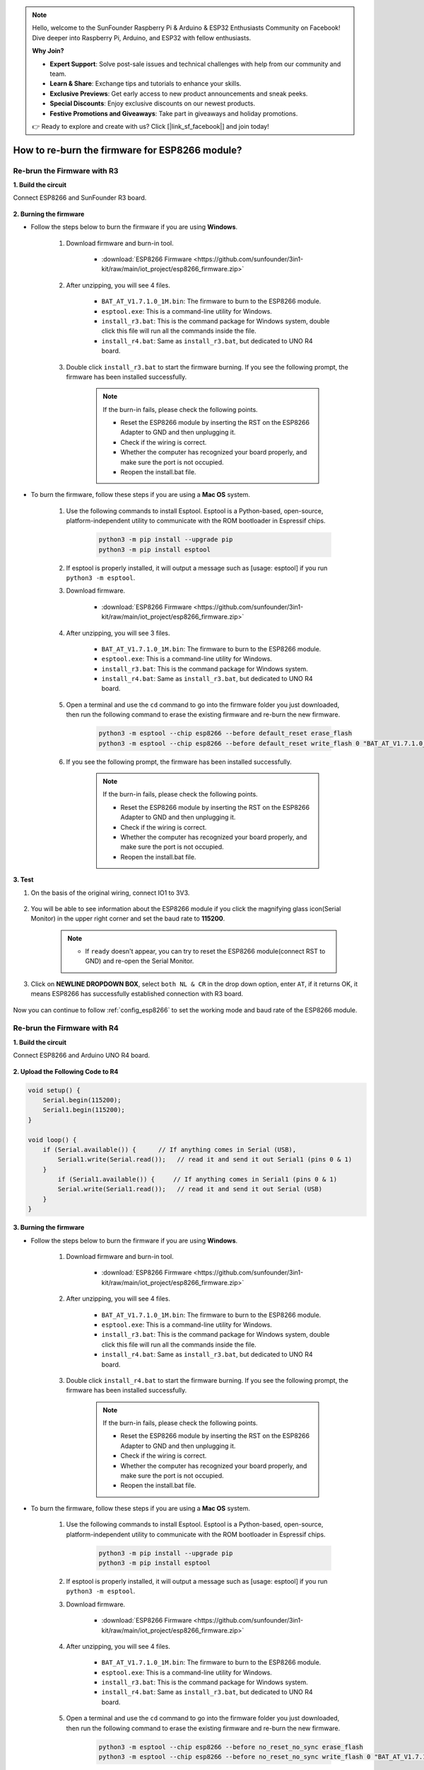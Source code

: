 .. note::

    Hello, welcome to the SunFounder Raspberry Pi & Arduino & ESP32 Enthusiasts Community on Facebook! Dive deeper into Raspberry Pi, Arduino, and ESP32 with fellow enthusiasts.

    **Why Join?**

    - **Expert Support**: Solve post-sale issues and technical challenges with help from our community and team.
    - **Learn & Share**: Exchange tips and tutorials to enhance your skills.
    - **Exclusive Previews**: Get early access to new product announcements and sneak peeks.
    - **Special Discounts**: Enjoy exclusive discounts on our newest products.
    - **Festive Promotions and Giveaways**: Take part in giveaways and holiday promotions.

    👉 Ready to explore and create with us? Click [|link_sf_facebook|] and join today!

.. _burn_firmware:

How to re-burn the firmware for ESP8266 module?
=====================================================


Re-brun the Firmware with R3
---------------------------------------

**1. Build the circuit**

Connect ESP8266 and SunFounder R3 board.

    .. image:: img/connect_esp8266.png
        :width: 800

**2. Burning the firmware**

* Follow the steps below to burn the firmware if you are using **Windows**.

    #. Download firmware and burn-in tool.

        * :download:`ESP8266 Firmware <https://github.com/sunfounder/3in1-kit/raw/main/iot_project/esp8266_firmware.zip>`

    #. After unzipping, you will see 4 files.

        .. .. image:: img/bat_firmware.png
    
        * ``BAT_AT_V1.7.1.0_1M.bin``: The firmware to burn to the ESP8266 module.
        * ``esptool.exe``: This is a command-line utility for Windows.
        * ``install_r3.bat``: This is the command package for Windows system, double click this file will run all the commands inside the file.
        * ``install_r4.bat``: Same as ``install_r3.bat``, but dedicated to UNO R4 board.

    #. Double click ``install_r3.bat`` to start the firmware burning. If you see the following prompt, the firmware has been installed successfully.

        .. image:: img/install_firmware.png

        .. note::
            If the burn-in fails, please check the following points.

            * Reset the ESP8266 module by inserting the RST on the ESP8266 Adapter to GND and then unplugging it.
            * Check if the wiring is correct.
            * Whether the computer has recognized your board properly, and make sure the port is not occupied.
            * Reopen the install.bat file.

* To burn the firmware, follow these steps if you are using a **Mac OS** system.

    #. Use the following commands to install Esptool. Esptool is a Python-based, open-source, platform-independent utility to communicate with the ROM bootloader in Espressif chips.

        .. code-block::

            python3 -m pip install --upgrade pip
            python3 -m pip install esptool

    #. If esptool is properly installed, it will output a message such as [usage: esptool] if you run ``python3 -m esptool``.

    #. Download firmware.

        * :download:`ESP8266 Firmware <https://github.com/sunfounder/3in1-kit/raw/main/iot_project/esp8266_firmware.zip>`

    #. After unzipping, you will see 3 files.

        .. image:: img/bat_firmware.png

        * ``BAT_AT_V1.7.1.0_1M.bin``: The firmware to burn to the ESP8266 module.
        * ``esptool.exe``: This is a command-line utility for Windows.
        * ``install_r3.bat``: This is the command package for Windows system.
        * ``install_r4.bat``: Same as ``install_r3.bat``, but dedicated to UNO R4 board.


    #. Open a terminal and use the ``cd`` command to go into the firmware folder you just downloaded, then run the following command to erase the existing firmware and re-burn the new firmware.

        .. code-block::

            python3 -m esptool --chip esp8266 --before default_reset erase_flash
            python3 -m esptool --chip esp8266 --before default_reset write_flash 0 "BAT_AT_V1.7.1.0_1M.bin"

    #. If you see the following prompt, the firmware has been installed successfully.

        .. image:: img/install_firmware_macos.png

        .. note::
            If the burn-in fails, please check the following points.

            * Reset the ESP8266 module by inserting the RST on the ESP8266 Adapter to GND and then unplugging it.
            * Check if the wiring is correct.
            * Whether the computer has recognized your board properly, and make sure the port is not occupied.
            * Reopen the install.bat file.

**3. Test**

#. On the basis of the original wiring, connect IO1 to 3V3.

    .. image:: img/connect_esp826612.png
        :width: 800

#. You will be able to see information about the ESP8266 module if you click the magnifying glass icon(Serial Monitor) in the upper right corner and set the baud rate to **115200**.

    .. image:: img/sp20220524113020.png

    .. note::

        * If ``ready`` doesn't appear, you can try to reset the ESP8266 module(connect RST to GND) and re-open the Serial Monitor.

#. Click on **NEWLINE DROPDOWN BOX**, select ``both NL & CR`` in the drop down option, enter ``AT``, if it returns OK, it means ESP8266 has successfully established connection with R3 board.

    .. image:: img/sp20220524113702.png

Now you can continue to follow :ref:`config_esp8266` to set the working mode and baud rate of the ESP8266 module.



Re-brun the Firmware with R4
---------------------------------------



**1. Build the circuit**

Connect ESP8266 and Arduino UNO R4 board.

    .. image:: img/faq_at_burn_bb.jpg
        :width: 800

**2. Upload the Following Code to R4**

.. code-block:: Arduino

    void setup() {
        Serial.begin(115200);
        Serial1.begin(115200);
    }

    void loop() {
        if (Serial.available()) {      // If anything comes in Serial (USB),
            Serial1.write(Serial.read());   // read it and send it out Serial1 (pins 0 & 1)
        }
            if (Serial1.available()) {     // If anything comes in Serial1 (pins 0 & 1)
            Serial.write(Serial1.read());   // read it and send it out Serial (USB)
        }
    }

**3. Burning the firmware**

* Follow the steps below to burn the firmware if you are using **Windows**.

    #. Download firmware and burn-in tool.

        * :download:`ESP8266 Firmware <https://github.com/sunfounder/3in1-kit/raw/main/iot_project/esp8266_firmware.zip>`

    #. After unzipping, you will see 4 files.

        .. .. image:: img/bat_firmware.png
    
        * ``BAT_AT_V1.7.1.0_1M.bin``: The firmware to burn to the ESP8266 module.
        * ``esptool.exe``: This is a command-line utility for Windows.
        * ``install_r3.bat``: This is the command package for Windows system, double click this file will run all the commands inside the file.
        * ``install_r4.bat``: Same as ``install_r3.bat``, but dedicated to UNO R4 board.

    #. Double click ``install_r4.bat`` to start the firmware burning. If you see the following prompt, the firmware has been installed successfully.

        .. image:: img/install_firmware.png

        .. note::
            If the burn-in fails, please check the following points.

            * Reset the ESP8266 module by inserting the RST on the ESP8266 Adapter to GND and then unplugging it.
            * Check if the wiring is correct.
            * Whether the computer has recognized your board properly, and make sure the port is not occupied.
            * Reopen the install.bat file.

* To burn the firmware, follow these steps if you are using a **Mac OS** system.

    #. Use the following commands to install Esptool. Esptool is a Python-based, open-source, platform-independent utility to communicate with the ROM bootloader in Espressif chips.

        .. code-block::

            python3 -m pip install --upgrade pip
            python3 -m pip install esptool

    #. If esptool is properly installed, it will output a message such as [usage: esptool] if you run ``python3 -m esptool``.

    #. Download firmware.

        * :download:`ESP8266 Firmware <https://github.com/sunfounder/3in1-kit/raw/main/iot_project/esp8266_firmware.zip>`

    #. After unzipping, you will see 4 files.

        .. .. image:: img/bat_firmware.png

        * ``BAT_AT_V1.7.1.0_1M.bin``: The firmware to burn to the ESP8266 module.
        * ``esptool.exe``: This is a command-line utility for Windows.
        * ``install_r3.bat``: This is the command package for Windows system.
        * ``install_r4.bat``: Same as ``install_r3.bat``, but dedicated to UNO R4 board.


    #. Open a terminal and use the ``cd`` command to go into the firmware folder you just downloaded, then run the following command to erase the existing firmware and re-burn the new firmware.

        .. code-block::

            python3 -m esptool --chip esp8266 --before no_reset_no_sync erase_flash
            python3 -m esptool --chip esp8266 --before no_reset_no_sync write_flash 0 "BAT_AT_V1.7.1.0_1M.bin"

    #. If you see the following prompt, the firmware has been installed successfully.

        .. image:: img/install_firmware_macos.png

        .. note::
            If the burn-in fails, please check the following points.

            * Reset the ESP8266 module by inserting the RST on the ESP8266 Adapter to GND and then unplugging it.
            * Check if the wiring is correct.
            * Whether the computer has recognized your board properly, and make sure the port is not occupied.
            * Reopen the install.bat file.

**4. Test**

#. On the basis of the original wiring, connect IO1 to 3V3.

    .. image:: img/faq_at_burn_check_bb.jpg
        :width: 800

#. You will be able to see information about the ESP8266 module if you click the magnifying glass icon(Serial Monitor) in the upper right corner and set the baud rate to **115200**.

    .. image:: img/sp20220524113020.png

    .. note::

        * If ``ready`` doesn't appear, you can try to reset the ESP8266 module(connect RST to GND) and re-open the Serial Monitor.

#. Click on **NEWLINE DROPDOWN BOX**, select ``both NL & CR`` in the drop down option, enter ``AT``, if it returns OK, it means ESP8266 has successfully established connection with your board.

    .. image:: img/sp20220524113702.png

Now you can continue to follow :ref:`config_esp8266` to set the working mode and baud rate of the ESP8266 module.


